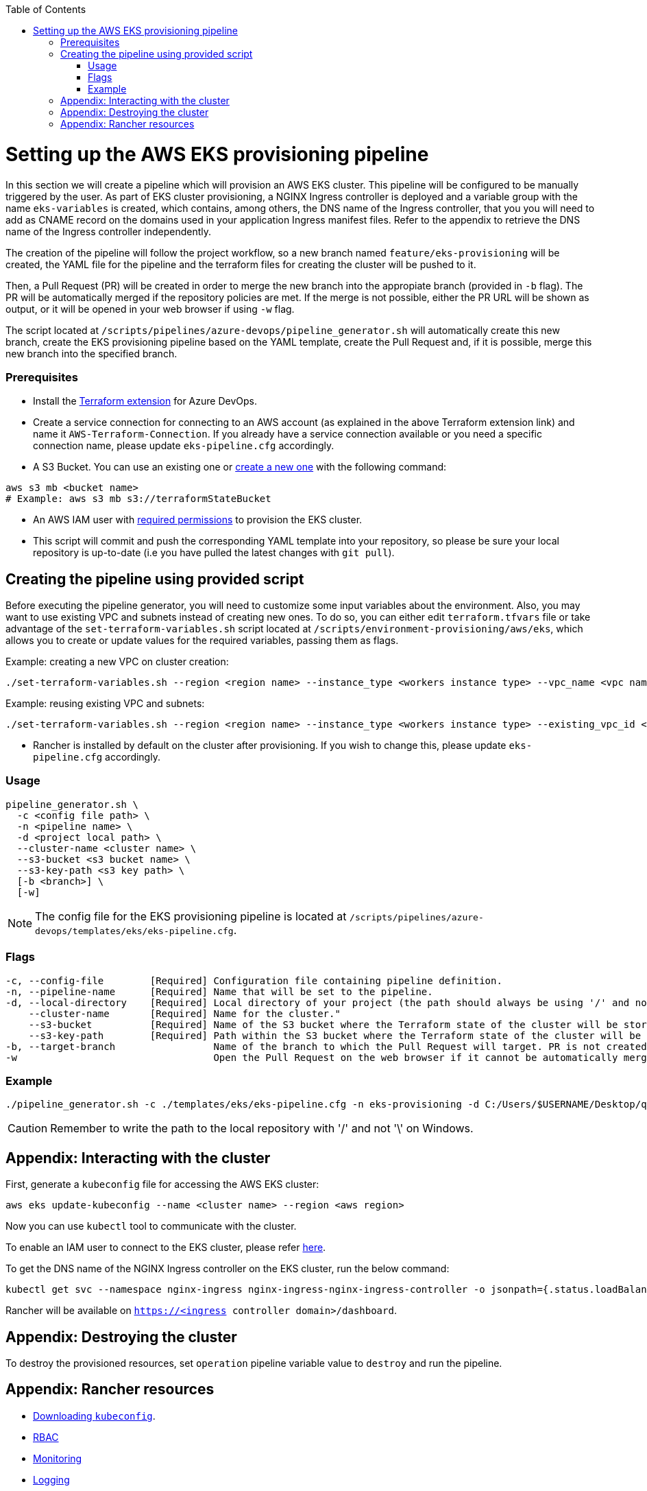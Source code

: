:toc: macro
toc::[]
:idprefix:
:idseparator: -

= Setting up the AWS EKS provisioning pipeline
In this section we will create a pipeline which will provision an AWS EKS cluster. This pipeline will be configured to be manually triggered by the user. As part of EKS cluster provisioning, a NGINX Ingress controller is deployed and a variable group with the name `eks-variables` is created, which contains, among others, the DNS name of the Ingress controller, that you you will need to add as CNAME record on the domains used in your application Ingress manifest files. Refer to the appendix to retrieve the DNS name of the Ingress controller independently. 

The creation of the pipeline will follow the project workflow, so a new branch named `feature/eks-provisioning` will be created, the YAML file for the pipeline and the terraform files for creating the cluster will be pushed to it.

Then, a Pull Request (PR) will be created in order to merge the new branch into the appropiate branch (provided in `-b` flag). The PR will be automatically merged if the repository policies are met. If the merge is not possible, either the PR URL will be shown as output, or it will be opened in your web browser if using `-w` flag.

The script located at `/scripts/pipelines/azure-devops/pipeline_generator.sh` will automatically create this new branch, create the EKS provisioning pipeline based on the YAML template, create the Pull Request and, if it is possible, merge this new branch into the specified branch.

=== Prerequisites

* Install the https://marketplace.visualstudio.com/items?itemName=ms-devlabs.custom-terraform-tasks[Terraform extension] for Azure DevOps.
* Create a service connection for connecting to an AWS account (as explained in the above Terraform extension link) and name it `AWS-Terraform-Connection`. If you already have a service connection available or you need a specific connection name, please update `eks-pipeline.cfg` accordingly.

* A S3 Bucket. You can use an existing one or https://docs.aws.amazon.com/cli/latest/userguide/cli-services-s3-commands.html#using-s3-commands-managing-buckets-creating[create a new one] with the following command:
```
aws s3 mb <bucket name>
# Example: aws s3 mb s3://terraformStateBucket
```

* An AWS IAM user with https://github.com/devonfw/hangar/blob/master/documentation/aws/setup-aws-account-iam-for-eks.asciidoc#check-iam-user-permissions[required permissions] to provision the EKS cluster.

* This script will commit and push the corresponding YAML template into your repository, so please be sure your local repository is up-to-date (i.e you have pulled the latest changes with `git pull`).

== Creating the pipeline using provided script

Before executing the pipeline generator, you will need to customize some input variables about the environment. Also, you may want to use existing VPC and subnets instead of creating new ones. To do so, you can either edit `terraform.tfvars` file or take advantage of the `set-terraform-variables.sh` script located at `/scripts/environment-provisioning/aws/eks`, which allows you to create or update values for the required variables, passing them as flags.

Example: creating a new VPC on cluster creation:

```
./set-terraform-variables.sh --region <region name> --instance_type <workers instance type> --vpc_name <vpc name> --vpc_cidr_block <vpc cidr block>
```
Example: reusing existing VPC and subnets:
```
./set-terraform-variables.sh --region <region name> --instance_type <workers instance type> --existing_vpc_id <vpc id> --existing_vpc_private_subnets <array of subnet ids>
```
* Rancher is installed by default on the cluster after provisioning. If you wish to change this, please update `eks-pipeline.cfg` accordingly.

=== Usage
```
pipeline_generator.sh \
  -c <config file path> \
  -n <pipeline name> \
  -d <project local path> \
  --cluster-name <cluster name> \  
  --s3-bucket <s3 bucket name> \
  --s3-key-path <s3 key path> \
  [-b <branch>] \
  [-w]
```

NOTE: The config file for the EKS provisioning pipeline is located at `/scripts/pipelines/azure-devops/templates/eks/eks-pipeline.cfg`.

=== Flags
```
-c, --config-file        [Required] Configuration file containing pipeline definition.
-n, --pipeline-name      [Required] Name that will be set to the pipeline.
-d, --local-directory    [Required] Local directory of your project (the path should always be using '/' and not '\').
    --cluster-name       [Required] Name for the cluster."
    --s3-bucket          [Required] Name of the S3 bucket where the Terraform state of the cluster will be stored.
    --s3-key-path        [Required] Path within the S3 bucket where the Terraform state of the cluster will be stored.
-b, --target-branch                 Name of the branch to which the Pull Request will target. PR is not created if the flag is not provided.
-w                                  Open the Pull Request on the web browser if it cannot be automatically merged. Requires -b flag.
```

=== Example

```
./pipeline_generator.sh -c ./templates/eks/eks-pipeline.cfg -n eks-provisioning -d C:/Users/$USERNAME/Desktop/quarkus-project --cluster-name hangar-eks-cluster --s3-bucket terraformStateBucket --s3-key-path eks/state -b develop -w
```
CAUTION: Remember to write the path to the local repository with '/' and not '\' on Windows.

== Appendix: Interacting with the cluster

First, generate a `kubeconfig` file for accessing the AWS EKS cluster:

```
aws eks update-kubeconfig --name <cluster name> --region <aws region>
```
Now you can use `kubectl` tool to communicate with the cluster.

To enable an IAM user to connect to the EKS cluster, please refer https://docs.aws.amazon.com/eks/latest/userguide/add-user-role.html[here].

To get the DNS name of the NGINX Ingress controller on the EKS cluster, run the below command:
```
kubectl get svc --namespace nginx-ingress nginx-ingress-nginx-ingress-controller -o jsonpath={.status.loadBalancer.ingress[0].hostname}
```

Rancher will be available on `https://<ingress controller domain>/dashboard`.

== Appendix: Destroying the cluster

To destroy the provisioned resources, set `operation` pipeline variable value to `destroy` and run the pipeline.

== Appendix: Rancher resources

* https://rancher.com/docs/rancher/v2.6/en/cluster-admin/cluster-access/kubectl/[Downloading `kubeconfig`].
* https://rancher.com/docs/rancher/v2.6/en/admin-settings/rbac/[RBAC]
* https://rancher.com/docs/rancher/v2.6/en/monitoring-alerting/[Monitoring]
* https://rancher.com/docs/rancher/v2.6/en/logging/[Logging]
